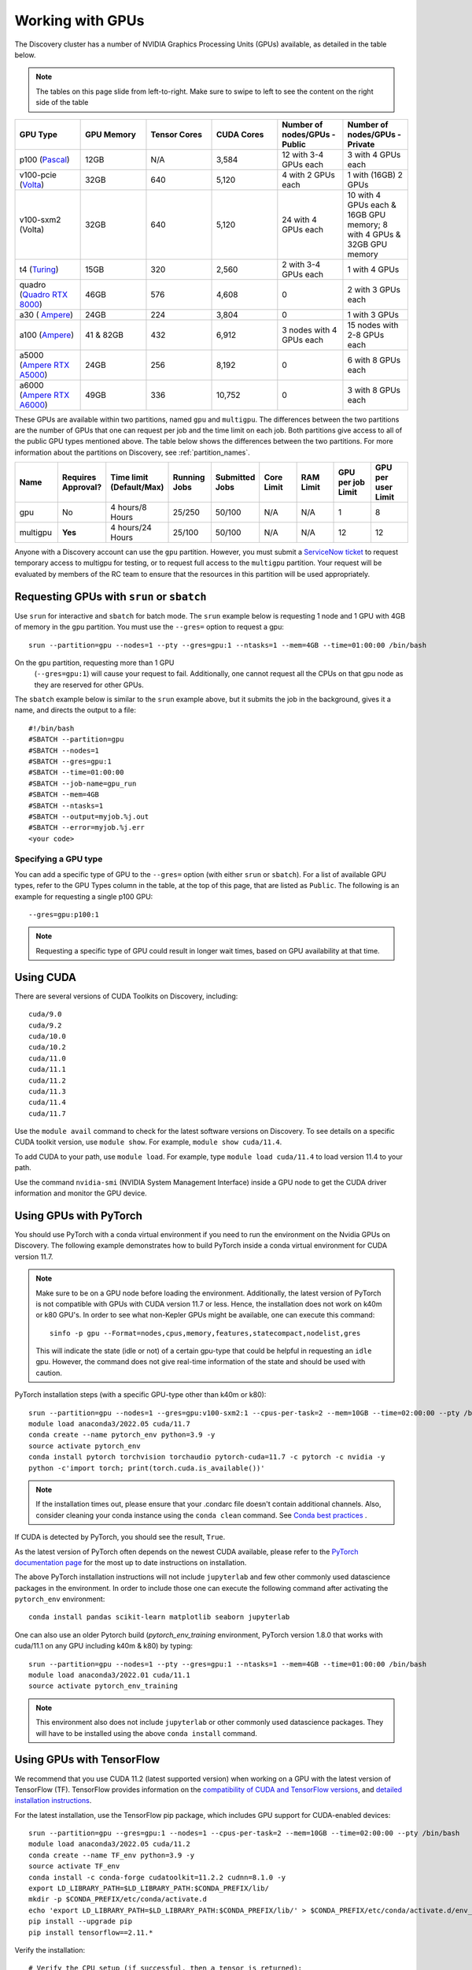 .. _working_gpus:

******************
Working with GPUs
******************
The Discovery cluster has a number of NVIDIA Graphics Processing Units (GPUs) available, as detailed in the table below. 

.. note::
   The tables on this page slide from left-to-right. Make sure to
   swipe to left to see the content on the right side of the table

.. list-table::
  :widths: 40 40 40 40 40 40
  :header-rows: 1

  * - GPU Type
    - GPU Memory
    - Tensor Cores
    - CUDA Cores
    - Number of nodes/GPUs - Public
    - Number of nodes/GPUs - Private
  * - p100 (`Pascal <https://www.nvidia.com/en-us/data-center/tesla-p100/>`_)
    - 12GB
    - N/A 
    - 3,584
    - 12 with 3-4 GPUs each
    - 3 with 4 GPUs each
  * - v100-pcie (`Volta <https://www.nvidia.com/en-us/data-center/v100/>`_)
    - 32GB 
    - 640
    - 5,120
    - 4 with 2 GPUs each
    - 1 with (16GB) 2 GPUs
  * - v100-sxm2 (Volta)
    - 32GB
    - 640
    - 5,120
    - 24 with 4 GPUs each
    - 10 with 4 GPUs each & 16GB GPU memory; 8 with 4 GPUs & 32GB GPU memory
  * - t4 (`Turing <https://www.nvidia.com/en-us/data-center/tesla-t4/>`_)
    - 15GB
    - 320
    - 2,560
    - 2 with 3-4 GPUs each
    - 1 with 4 GPUs
  * - quadro (`Quadro RTX 8000 <https://www.nvidia.com/content/dam/en-zz/Solutions/design-visualization/quadro-product-literature/quadro-rtx-8000-us-nvidia-946977-r1-web.pdf/>`_) 
    - 46GB
    - 576
    - 4,608  
    - 0
    - 2 with 3 GPUs each
  * - a30 ( `Ampere <https://www.nvidia.com/en-us/data-center/products/a30-gpu/>`_)
    - 24GB
    - 224
    - 3,804
    - 0
    - 1 with 3 GPUs 
  * - a100 (`Ampere <https://www.nvidia.com/en-us/data-center/a100/>`_)
    - 41 & 82GB
    - 432
    - 6,912  
    - 3 nodes with 4 GPUs each
    - 15 nodes with 2-8 GPUs each
  * - a5000 (`Ampere RTX A5000 <https://www.nvidia.com/en-us/design-visualization/rtx-a5000/>`_)
    - 24GB
    - 256
    - 8,192  
    - 0
    - 6 with 8 GPUs each
  * - a6000 (`Ampere RTX A6000 <https://www.nvidia.com/en-us/design-visualization/rtx-a6000/>`_)
    - 49GB
    - 336
    - 10,752  
    - 0
    - 3 with 8 GPUs each

These GPUs are available within two partitions, named ``gpu`` and
``multigpu``. The differences between the two partitions are the
number of GPUs that one can request per job and the time limit on each
job. Both partitions give access to all of the public GPU types
mentioned above. The table below shows the differences between the two
partitions. For more information about the partitions on Discovery,
see :ref:`partition_names`.

.. list-table::
   :widths: 20 20 20 20 20 20 20 20 20
   :header-rows: 1

   * - Name
     - Requires Approval?
     - Time limit (Default/Max)
     - Running Jobs
     - Submitted Jobs
     - Core Limit
     - RAM Limit
     - GPU per job Limit
     - GPU per user Limit
   * - gpu
     - No
     - 4 hours/8 Hours
     - 25/250
     - 50/100
     - N/A
     - N/A
     - 1
     - 8
   * - multigpu
     - **Yes**
     - 4 hours/24 Hours
     - 25/100
     - 50/100
     - N/A
     - N/A
     - 12
     - 12

Anyone with a Discovery account can use the ``gpu``
partition. However, you must submit a `ServiceNow ticket
<https://service.northeastern.edu/tech?id=sc_cat_item&sys_id=0c34d402db0b0010a37cd206ca9619b7>`_
to request temporary access to multigpu for testing, or to request
full access to the ``multigpu`` partition.  Your request will be
evaluated by members of the RC team to ensure that the resources in
this partition will be used appropriately.

Requesting GPUs with ``srun`` or ``sbatch``
===========================================

Use ``srun`` for interactive and ``sbatch`` for batch mode. The
``srun`` example below is requesting 1 node and 1 GPU with 4GB of
memory in the ``gpu`` partition. You must use the ``--gres=`` option
to request a gpu::

  srun --partition=gpu --nodes=1 --pty --gres=gpu:1 --ntasks=1 --mem=4GB --time=01:00:00 /bin/bash

.. note:: 
On the ``gpu`` partition, requesting more than 1 GPU
   (``--gres=gpu:1``) will cause your request to fail. Additionally,
   one cannot request all the CPUs on that gpu node as they are
   reserved for other GPUs. 

The ``sbatch`` example below is similar to the ``srun`` example above,
but it submits the job in the background, gives it a name, and directs
the output to a file::

  #!/bin/bash
  #SBATCH --partition=gpu
  #SBATCH --nodes=1
  #SBATCH --gres=gpu:1
  #SBATCH --time=01:00:00
  #SBATCH --job-name=gpu_run
  #SBATCH --mem=4GB
  #SBATCH --ntasks=1
  #SBATCH --output=myjob.%j.out
  #SBATCH --error=myjob.%j.err
  <your code>

Specifying a GPU type
+++++++++++++++++++++
You can add a specific type of GPU to the ``--gres=`` option (with
either ``srun`` or ``sbatch``). For a list of available GPU types,
refer to the GPU Types column in the table, at the top of this page,
that are listed as ``Public``. The following is an example for
requesting a single p100 GPU::

  --gres=gpu:p100:1

.. note::
   Requesting a specific type of GPU could result in longer wait
   times, based on GPU availability at that time.

Using CUDA
===========
There are several versions of CUDA Toolkits on Discovery, including::

  cuda/9.0
  cuda/9.2
  cuda/10.0
  cuda/10.2
  cuda/11.0
  cuda/11.1
  cuda/11.2
  cuda/11.3
  cuda/11.4
  cuda/11.7

Use the ``module avail`` command to check for the latest software
versions on Discovery. To see details on a specific CUDA toolkit
version, use ``module show``. For example, ``module show cuda/11.4``.

To add CUDA to your path, use ``module load``. For example, type
``module load cuda/11.4`` to load version 11.4 to your path.

Use the command ``nvidia-smi`` (NVIDIA System Management Interface)
inside a GPU node to get the CUDA driver information and monitor the
GPU device.

Using GPUs with PyTorch
========================
You should use PyTorch with a conda virtual environment if you need to
run the environment on the Nvidia GPUs on Discovery. The following
example demonstrates how to build PyTorch inside a conda virtual
environment for CUDA version 11.7.  

.. note:: 
   Make sure to be on a GPU node before loading the
   environment. Additionally, the latest version of PyTorch is not
   compatible with GPUs with CUDA version 11.7 or less. Hence, the
   installation does not work on k40m or k80 GPU's. In order to see
   what non-Kepler GPUs might be available, one can execute this
   command::

     sinfo -p gpu --Format=nodes,cpus,memory,features,statecompact,nodelist,gres
  
   This will indicate the state (idle or not) of a certain gpu-type
   that could be helpful in requesting an ``idle`` gpu. However, the
   command does not give real-time information of the state and should
   be used with caution.

PyTorch installation steps (with a specific GPU-type other than k40m or k80)::

  srun --partition=gpu --nodes=1 --gres=gpu:v100-sxm2:1 --cpus-per-task=2 --mem=10GB --time=02:00:00 --pty /bin/bash
  module load anaconda3/2022.05 cuda/11.7
  conda create --name pytorch_env python=3.9 -y
  source activate pytorch_env
  conda install pytorch torchvision torchaudio pytorch-cuda=11.7 -c pytorch -c nvidia -y
  python -c'import torch; print(torch.cuda.is_available())'

.. note::
   If the installation times out, please ensure that your .condarc
   file doesn't contain additional channels. Also, consider cleaning
   your conda instance using the ``conda clean`` command. See `Conda
   best practices
   <https://rc-docs.northeastern.edu/en/latest/software/conda.html#conda-best-practices>`_ .

If CUDA is detected by PyTorch, you should see the result, ``True``.

As the latest version of PyTorch often depends on the newest CUDA
available, please refer to the `PyTorch documentation page
<https://pytorch.org/>`_ for the most up to date instructions on
installation.

The above PyTorch installation instructions will not include
``jupyterlab`` and few other commonly used datascience packages in the
environment. In order to include those one can execute the following
command after activating the ``pytorch_env`` environment::

  conda install pandas scikit-learn matplotlib seaborn jupyterlab

One can also use an older Pytorch build (`pytorch_env_training`
environment, PyTorch version 1.8.0 that works with cuda/11.1 on any
GPU including k40m & k80) by typing::

  srun --partition=gpu --nodes=1 --pty --gres=gpu:1 --ntasks=1 --mem=4GB --time=01:00:00 /bin/bash
  module load anaconda3/2022.01 cuda/11.1
  source activate pytorch_env_training

.. note::
   This environment also does not include ``jupyterlab`` or other
   commonly used datascience packages. They will have to be installed
   using the above ``conda install`` command.

Using GPUs with TensorFlow
==========================
We recommend that you use CUDA 11.2 (latest supported version) when
working on a GPU with the latest version of TensorFlow (TF).
TensorFlow provides information on the `compatibility of CUDA and
TensorFlow versions <https://www.tensorflow.org/install/source#gpu>`_,
and `detailed installation instructions
<https://www.tensorflow.org/install/pip>`_.

For the latest installation, use the TensorFlow pip package, which
includes GPU support for CUDA-enabled devices::

  srun --partition=gpu --gres=gpu:1 --nodes=1 --cpus-per-task=2 --mem=10GB --time=02:00:00 --pty /bin/bash
  module load anaconda3/2022.05 cuda/11.2
  conda create --name TF_env python=3.9 -y
  source activate TF_env
  conda install -c conda-forge cudatoolkit=11.2.2 cudnn=8.1.0 -y
  export LD_LIBRARY_PATH=$LD_LIBRARY_PATH:$CONDA_PREFIX/lib/
  mkdir -p $CONDA_PREFIX/etc/conda/activate.d
  echo 'export LD_LIBRARY_PATH=$LD_LIBRARY_PATH:$CONDA_PREFIX/lib/' > $CONDA_PREFIX/etc/conda/activate.d/env_vars.sh
  pip install --upgrade pip
  pip install tensorflow==2.11.*

Verify the installation::

  # Verify the CPU setup (if successful, then a tensor is returned):
  python3 -c "import tensorflow as tf; print(tf.reduce_sum(tf.random.normal([1000, 1000])))"

  # verify the GPU setup (if successful, then a list of GPU device is returned):
  python3 -c "import tensorflow as tf; print(tf.config.list_physical_devices('GPU'))"

  # test if a GPU device is detected with TF (if successful, then True is returned):
  python3 -c 'import tensorflow as tf; print(tf.test.is_built_with_cuda())' 

To get the name of the GPU, type::

   python -c 'import tensorflow as tf;  print(tf.test.gpu_device_name())'

If the installation is successful, then you should see the following,
for example, as an output,::

   2023-02-24 16:39:35.798186: I tensorflow/core/common_runtime/gpu/gpu_device.cc:1613] Created device /device:GPU:0 with 10785 MB memory:  -> device: 0, name: Tesla K80, pci bus id: 0000:0a:00.0, compute capability: 3.7 /device:GPU:0

.. note::
   Ignore the ``Warning`` messages that get generated after executiing
   the above commands.
